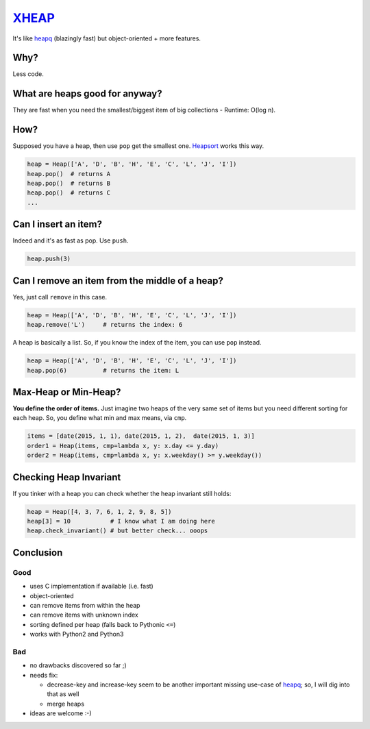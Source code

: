 XHEAP_
======

It's like heapq_ (blazingly fast) but object-oriented + more features.


Why?
----

Less code.


What are heaps good for anyway?
-------------------------------

They are fast when you need the smallest/biggest item of big collections - Runtime: O(log n).


How?
----

Supposed you have a heap, then use ``pop`` get the smallest one. Heapsort_ works this way.

.. code:: python

    heap = Heap(['A', 'D', 'B', 'H', 'E', 'C', 'L', 'J', 'I'])
    heap.pop()  # returns A
    heap.pop()  # returns B
    heap.pop()  # returns C
    ...

Can I insert an item?
---------------------

Indeed and it's as fast as pop. Use ``push``.

.. code:: python

    heap.push(3)


Can I remove an item from the middle of a heap?
-----------------------------------------------

Yes, just call ``remove`` in this case.

.. code:: python

    heap = Heap(['A', 'D', 'B', 'H', 'E', 'C', 'L', 'J', 'I'])
    heap.remove('L')     # returns the index: 6

A heap is basically a list. So, if you know the index of the item, you can use ``pop`` instead.

.. code:: python

    heap = Heap(['A', 'D', 'B', 'H', 'E', 'C', 'L', 'J', 'I'])
    heap.pop(6)          # returns the item: L


Max-Heap or Min-Heap?
---------------------

**You define the order of items.** Just imagine two heaps of the very same set of items but you need
different sorting for each heap. So, you define what min and max means, via ``cmp``.

.. code:: python

    items = [date(2015, 1, 1), date(2015, 1, 2),  date(2015, 1, 3)]
    order1 = Heap(items, cmp=lambda x, y: x.day <= y.day)
    order2 = Heap(items, cmp=lambda x, y: x.weekday() >= y.weekday())


Checking Heap Invariant
-----------------------

If you tinker with a heap you can check whether the heap invariant still holds:


.. code:: python

    heap = Heap([4, 3, 7, 6, 1, 2, 9, 8, 5])
    heap[3] = 10           # I know what I am doing here
    heap.check_invariant() # but better check... ooops


Conclusion
----------

Good
****

- uses C implementation if available (i.e. fast)
- object-oriented
- can remove items from within the heap
- can remove items with unknown index
- sorting defined per heap (falls back to Pythonic ``<=``)
- works with Python2 and Python3

Bad
***

- no drawbacks discovered so far ;)
- needs fix:

  - decrease-key and increase-key seem to be another important missing use-case of heapq_; so, I will dig into that as well
  - merge heaps

- ideas are welcome :-)


.. _XHEAP: https://pypi.python.org/pypi/xheap
.. _heapq: https://docs.python.org/3.5/library/heapq.html
.. _heapsort: https://en.wikipedia.org/wiki/Heapsort